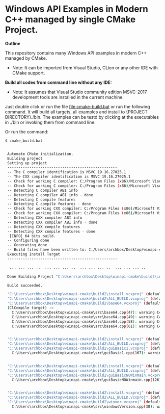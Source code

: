 * Windows API Examples in Modern C++ managed by single CMake Project.

 *Outline*

This repository contains many Windows API examples in modern C++ managed by CMake. 

 + Note: It can be imported from Visual Studio, CLion or any other IDE
   with CMake support.

 *Build all codes from command line without any IDE:*

 + Note: It assumes that Visual Studio community edition MSVC-2017
   development tools are installed in the current machine.

Just double click or run the file [[file:cmake-build.bat]] or run the
following command. It will build all targets, all examples and install
to {PROJECT DIRECTORY}./bin. The examples can be testd by clicking at
the executables in ./bin or invoking them from command line.

Or run the command: 

#+BEGIN_SRC sh 
  $ cmake_build.bat 
  

   Automate CMake initialization.
   Building project 
   Setting up project
   --------------------------------------------------
   -- The C compiler identification is MSVC 19.16.27025.1
   -- The CXX compiler identification is MSVC 19.16.27025.1
   -- Check for working C compiler: C:/Program Files (x86)/Microsoft Visual Studio/2017/Community/VC/Tools/MSVC/14.16.27023/bin/Hostx86/x64/cl.exe
   -- Check for working C compiler: C:/Program Files (x86)/Microsoft Visual Studio/2017/Community/VC/Tools/MSVC/14.16.27023/bin/Hostx86/x64/cl.exe -- works
   -- Detecting C compiler ABI info
   -- Detecting C compiler ABI info - done
   -- Detecting C compile features
   -- Detecting C compile features - done
   -- Check for working CXX compiler: C:/Program Files (x86)/Microsoft Visual Studio/2017/Community/VC/Tools/MSVC/14.16.27023/bin/Hostx86/x64/cl.exe
   -- Check for working CXX compiler: C:/Program Files (x86)/Microsoft Visual Studio/2017/Community/VC/Tools/MSVC/14.16.27023/bin/Hostx86/x64/cl.exe -- works
   -- Detecting CXX compiler ABI info
   -- Detecting CXX compiler ABI info - done
   -- Detecting CXX compile features
   -- Detecting CXX compile features - done
    [INFO] 64 bits build.
   -- Configuring done
   -- Generating done
   -- Build files have been written to: C:/Users/archbox/Desktop/winapi-cmake/build2
   Executing Install Target
   --------------------------------------------------

    ... ... ... ..  ... ... ... ..  ... ... ... ..  ... ... ... .. 

   Done Building Project "C:\Users\archbox\Desktop\winapi-cmake\build2\install.vcxproj" (default targets).

   Build succeeded.

   "C:\Users\archbox\Desktop\winapi-cmake\build2\install.vcxproj" (default target) (1) ->
   "C:\Users\archbox\Desktop\winapi-cmake\build2\ALL_BUILD.vcxproj" (default target) (3) ->
   "C:\Users\archbox\Desktop\winapi-cmake\build2\base64.vcxproj" (default target) (4) ->
   (ClCompile target) -> 
     C:\Users\archbox\Desktop\winapi-cmake\src\base64.cpp(47): warning C4267: 'argument': conversion from 'size_t' to 'DWORD', possible loss of data [C:\Users\archbox\Desktop\winapi-cmake\build2\base64.vcxproj]
     C:\Users\archbox\Desktop\winapi-cmake\src\base64.cpp(49): warning C4267: 'argument': conversion from 'size_t' to 'DWORD', possible loss of data [C:\Users\archbox\Desktop\winapi-cmake\build2\base64.vcxproj]
     C:\Users\archbox\Desktop\winapi-cmake\src\base64.cpp(58): warning C4267: 'argument': conversion from 'size_t' to 'DWORD', possible loss of data [C:\Users\archbox\Desktop\winapi-cmake\build2\base64.vcxproj]
     C:\Users\archbox\Desktop\winapi-cmake\src\base64.cpp(61): warning C4267: 'argument': conversion from 'size_t' to 'DWORD', possible loss of data [C:\Users\archbox\Desktop\winapi-cmake\build2\base64.vcxproj]


   "C:\Users\archbox\Desktop\winapi-cmake\build2\install.vcxproj" (default target) (1) ->
   "C:\Users\archbox\Desktop\winapi-cmake\build2\ALL_BUILD.vcxproj" (default target) (3) ->
   "C:\Users\archbox\Desktop\winapi-cmake\build2\guiBasic1.vcxproj" (default target) (5) ->
     C:\Users\archbox\Desktop\winapi-cmake\src\guiBasic1.cpp(167): warning C4267: 'argument': conversion from 'size_t' to 'int', possible loss of data [C:\Users\archbox\Desktop\winapi-cmake\build2\guiBasic1.vcxproj]


   "C:\Users\archbox\Desktop\winapi-cmake\build2\install.vcxproj" (default target) (1) ->
   "C:\Users\archbox\Desktop\winapi-cmake\build2\ALL_BUILD.vcxproj" (default target) (3) ->
   "C:\Users\archbox\Desktop\winapi-cmake\build2\guiBasicNOWinmain.vcxproj" (default target) (6) ->
     C:\Users\archbox\Desktop\winapi-cmake\src\guiBasicNOWinmain.cpp(126): warning C4267: 'argument': conversion from 'size_t' to 'int', possible loss of data [C:\Users\archbox\Desktop\winapi-cmake\build2\guiBasicNOWinmain.vcxproj]


   "C:\Users\archbox\Desktop\winapi-cmake\build2\install.vcxproj" (default target) (1) ->
   "C:\Users\archbox\Desktop\winapi-cmake\build2\ALL_BUILD.vcxproj" (default target) (3) ->
   "C:\Users\archbox\Desktop\winapi-cmake\build2\winver.vcxproj" (default target) (8) ->
     C:\Users\archbox\Desktop\winapi-cmake\src\windowsVersion.cpp(30): warning C4996: 'GetVersionExA': was declared deprecated [C:\Users\archbox\Desktop\winapi-cmake\build2\winver.vcxproj]

#+END_SRC

